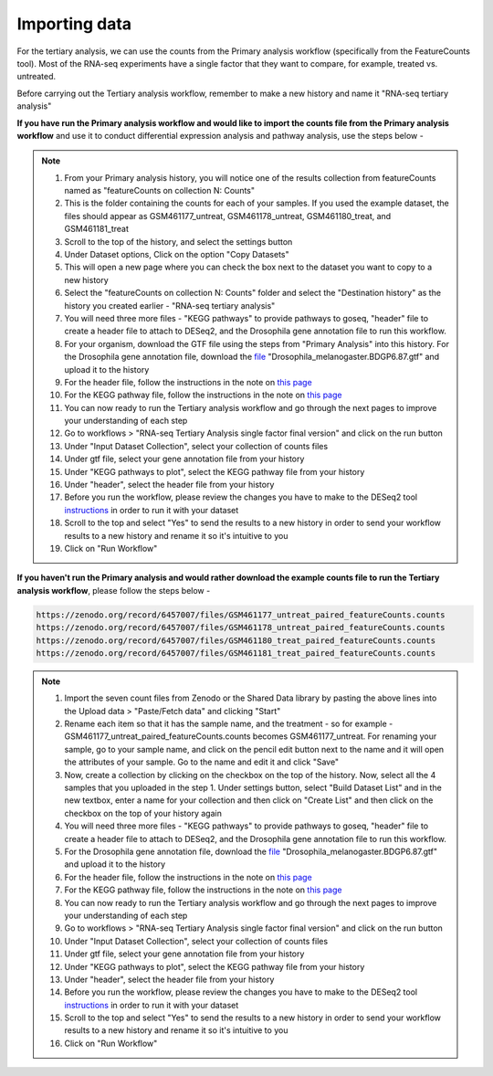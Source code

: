**Importing data**
==================

For the tertiary analysis, we can use the counts from the Primary analysis workflow (specifically from the FeatureCounts tool). Most of the RNA-seq experiments have a single factor that they want to compare, for example, treated vs. untreated. 

Before carrying out the Tertiary analysis workflow, remember to make a new history and name it "RNA-seq tertiary analysis"

**If you have run the Primary analysis workflow and would like to import the counts file from the Primary analysis workflow** and use it to conduct differential expression analysis and pathway analysis, use the steps below -

.. note::

  1. From your Primary analysis history, you will notice one of the results collection from featureCounts named as "featureCounts on collection N: Counts"
  2. This is the folder containing the counts for each of your samples. If you used the example dataset, the files should appear as GSM461177_untreat, GSM461178_untreat, GSM461180_treat, and GSM461181_treat
  3. Scroll to the top of the history, and select the settings button
  4. Under Dataset options, Click on the option "Copy Datasets"
  5. This will open a new page where you can check the box next to the dataset you want to copy to a new history
  6. Select the "featureCounts on collection N: Counts" folder and select the "Destination history" as the history you created earlier - "RNA-seq tertiary analysis"
  7. You will need three more files - "KEGG pathways" to provide pathways to goseq, "header" file to create a header file to attach to DESeq2, and the Drosophila gene annotation file to run this workflow.
  8. For your organism, download the GTF file using the steps from "Primary Analysis" into this history. For the Drosophila gene annotation file, download the `file <https://zenodo.org/record/1185122>`_ "Drosophila_melanogaster.BDGP6.87.gtf" and upload it to the history
  9. For the header file, follow the instructions in the note on `this page <https://galaxy-tutorial.readthedocs.io/en/latest/Tertiary%20analysis/Analysis%20of%20differential%20gene%20expression/Expression%20and%20annotation%20of%20differentially%20expressed%20genes/>`_
  10. For the KEGG pathway file, follow the instructions in the note on `this page <https://galaxy-tutorial.readthedocs.io/en/latest/Tertiary%20analysis/Functional%20enrichment%20analysis%20of%20differentially%20expressed%20genes/KEGG%20pathway%20analysis/>`_
  11. You can now ready to run the Tertiary analysis workflow and go through the next pages to improve your understanding of each step
  12. Go to workflows > "RNA-seq Tertiary Analysis single factor final version" and click on the run button
  13. Under "Input Dataset Collection", select your collection of counts files
  14. Under gtf file, select your gene annotation file from your history
  15. Under "KEGG pathways to plot", select the KEGG pathway file from your history
  16. Under "header", select the header file from your history
  17. Before you run the workflow, please review the changes you have to make to the DESeq2 tool `instructions <https://galaxy-tutorial.readthedocs.io/en/latest/Tertiary%20analysis/Analysis%20of%20differential%20gene%20expression/Identification%20of%20differentially%20expressed%20genes/>`_ in order to run it with your dataset
  18. Scroll to the top and select "Yes" to send the results to a new history in order to send your workflow results to a new history and rename it so it's intuitive to you
  19. Click on "Run Workflow"


**If you haven't run the Primary analysis and would rather download the example counts file to run the Tertiary analysis workflow**, please follow the steps below - 

.. code-block:: RST

  https://zenodo.org/record/6457007/files/GSM461177_untreat_paired_featureCounts.counts
  https://zenodo.org/record/6457007/files/GSM461178_untreat_paired_featureCounts.counts
  https://zenodo.org/record/6457007/files/GSM461180_treat_paired_featureCounts.counts
  https://zenodo.org/record/6457007/files/GSM461181_treat_paired_featureCounts.counts

.. note::

  1. Import the seven count files from Zenodo or the Shared Data library by pasting the above lines into the Upload data > "Paste/Fetch data" and clicking "Start"
  2. Rename each item so that it has the sample name, and the treatment - so for example - GSM461177_untreat_paired_featureCounts.counts becomes GSM461177_untreat. For renaming your sample, go to your sample name, and click on the pencil edit button next to the name and it will open the attributes of your sample. Go to the name and edit it and click "Save"
  3. Now, create a collection by clicking on the checkbox on the top of the history. Now, select all the 4 samples that you uploaded in the step 1. Under settings button, select "Build Dataset List" and in the new textbox, enter a name for your collection and then click on "Create List" and then click on the checkbox on the top of your history again 
  4. You will need three more files - "KEGG pathways" to provide pathways to goseq, "header" file to create a header file to attach to DESeq2, and the Drosophila gene annotation file to run this workflow.
  5. For the Drosophila gene annotation file, download the `file <https://zenodo.org/record/1185122>`_ "Drosophila_melanogaster.BDGP6.87.gtf" and upload it to the history
  6. For the header file, follow the instructions in the note on `this page <https://galaxy-tutorial.readthedocs.io/en/latest/Tertiary%20analysis/Analysis%20of%20differential%20gene%20expression/Expression%20and%20annotation%20of%20differentially%20expressed%20genes/>`_
  7. For the KEGG pathway file, follow the instructions in the note on `this page <https://galaxy-tutorial.readthedocs.io/en/latest/Tertiary%20analysis/Functional%20enrichment%20analysis%20of%20differentially%20expressed%20genes/KEGG%20pathway%20analysis/>`_
  8. You can now ready to run the Tertiary analysis workflow and go through the next pages to improve your understanding of each step
  9. Go to workflows > "RNA-seq Tertiary Analysis single factor final version" and click on the run button
  10. Under "Input Dataset Collection", select your collection of counts files
  11. Under gtf file, select your gene annotation file from your history
  12. Under "KEGG pathways to plot", select the KEGG pathway file from your history
  13. Under "header", select the header file from your history
  14. Before you run the workflow, please review the changes you have to make to the DESeq2 tool `instructions <https://galaxy-tutorial.readthedocs.io/en/latest/Tertiary%20analysis/Analysis%20of%20differential%20gene%20expression/Identification%20of%20differentially%20expressed%20genes/>`_ in order to run it with your dataset
  15. Scroll to the top and select "Yes" to send the results to a new history in order to send your workflow results to a new history and rename it so it's intuitive to you
  16. Click on "Run Workflow"
